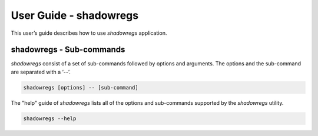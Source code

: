=======================
User Guide - shadowregs
=======================

This user’s guide describes how to use *shadowregs* application.

.. click:: spsdk.apps.shadowregs:main
    :prog: shadowregs
    :nested: none

-------------------------
shadowregs - Sub-commands
-------------------------

*shadowregs* consist of a set of sub-commands followed by options and arguments.
The options and the sub-command are separated with a ‘--’.

.. code:: bash

    shadowregs [options] -- [sub-command]

The "help" guide of *shadowregs* lists all of the options and sub-commands supported by the *shadowregs* utility.

.. code:: bash

    shadowregs --help

.. click:: spsdk.apps.shadowregs:info
    :prog: shadowregs info
    :nested: full

.. click:: spsdk.apps.shadowregs:listdevs
    :prog: shadowregs listdevs
    :nested: full

.. click:: spsdk.apps.shadowregs:getreg
    :prog: shadowregs getreg
    :nested: full

.. click:: spsdk.apps.shadowregs:setreg
    :prog: shadowregs setreg
    :nested: full

.. click:: spsdk.apps.shadowregs:printregs
    :prog: shadowregs printregs
    :nested: full

.. click:: spsdk.apps.shadowregs:loadconfig
    :prog: shadowregs loadconfig
    :nested: full

.. click:: spsdk.apps.shadowregs:saveconfig
    :prog: shadowregs saveconfig
    :nested: full

.. click:: spsdk.apps.shadowregs:reset
    :prog: shadowregs reset
    :nested: full


